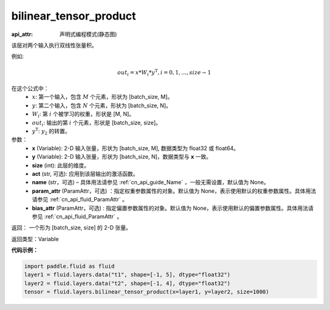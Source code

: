 .. _cn_api_fluid_layers_bilinear_tensor_product:

bilinear_tensor_product
-------------------------------

:api_attr: 声明式编程模式(静态图)

.. py:function:: paddle.fluid.layers.bilinear_tensor_product(x, y, size, act=None, name=None, param_attr=None, bias_attr=None)

该层对两个输入执行双线性张量积。

例如:

.. math::
       out_{i} = x * W_{i} * {y^\mathrm{T}}, i=0,1,...,size-1

在这个公式中：
  - :math:`x`: 第一个输入，包含 :math:`M` 个元素，形状为 [batch_size, M]。
  - :math:`y`: 第二个输入，包含 :math:`N` 个元素，形状为 [batch_size, N]。
  - :math:`W_{i}`: 第 :math:`i` 个被学习的权重，形状是 [M, N]。
  - :math:`out_{i}`: 输出的第 :math:`i` 个元素，形状是 [batch_size, size]。
  - :math:`y^\mathrm{T}`: :math:`y_{2}` 的转置。

参数：
    - **x** (Variable): 2-D 输入张量，形状为 [batch_size, M], 数据类型为 float32 或 float64。
    - **y** (Variable): 2-D 输入张量，形状为 [batch_size, N]，数据类型与 **x** 一致。
    - **size** (int): 此层的维度。
    - **act** (str, 可选): 应用到该层输出的激活函数。
    - **name** (str，可选) – 具体用法请参见 :ref:`cn_api_guide_Name` ，一般无需设置，默认值为 None。
    - **param_attr** (ParamAttr，可选) ：指定权重参数属性的对象。默认值为 None，表示使用默认的权重参数属性。具体用法请参见 :ref:`cn_api_fluid_ParamAttr` 。
    - **bias_attr** (ParamAttr，可选) : 指定偏置参数属性的对象。默认值为 None，表示使用默认的偏置参数属性。具体用法请参见 :ref:`cn_api_fluid_ParamAttr` 。

返回： 一个形为 [batch_size, size] 的 2-D 张量。

返回类型：Variable

**代码示例：**

.. code-block:: python

  import paddle.fluid as fluid
  layer1 = fluid.layers.data("t1", shape=[-1, 5], dtype="float32")
  layer2 = fluid.layers.data("t2", shape=[-1, 4], dtype="float32")
  tensor = fluid.layers.bilinear_tensor_product(x=layer1, y=layer2, size=1000)





